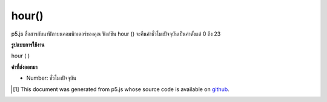 .. raw:: html

	<script src="https://sketch.netpie.io/widget/p5-widget.js"></script>

hour()
======

p5.js สื่อสารกับนาฬิกาบนคอมพิวเตอร์ของคุณ ฟังก์ชัน hour () จะคืนค่าชั่วโมงปัจจุบันเป็นค่าตั้งแต่ 0 ถึง 23

.. p5.js communicates with the clock on your computer. The hour() function
.. returns the current hour as a value from 0 - 23.

**รูปแบบการใช้งาน**

hour ( )

**ค่าที่ส่งออกมา**

- Number: ชั่วโมงปัจจุบัน

.. Number: the current hour

.. raw:: html

	<script type="text/p5" data-autoplay data-hide-sourcecode>
	var h = hour();
	text("Current hour:\n" + h, 5, 50);

	</script>

	<br><br>

..  [#f1] This document was generated from p5.js whose source code is available on `github <https://github.com/processing/p5.js>`_.
